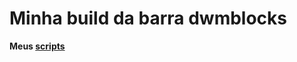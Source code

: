 * Minha build da barra dwmblocks

*Meus [[https://github.com/LucasTavaresA/scripts][scripts]]*

[[./screenshot.png]]
